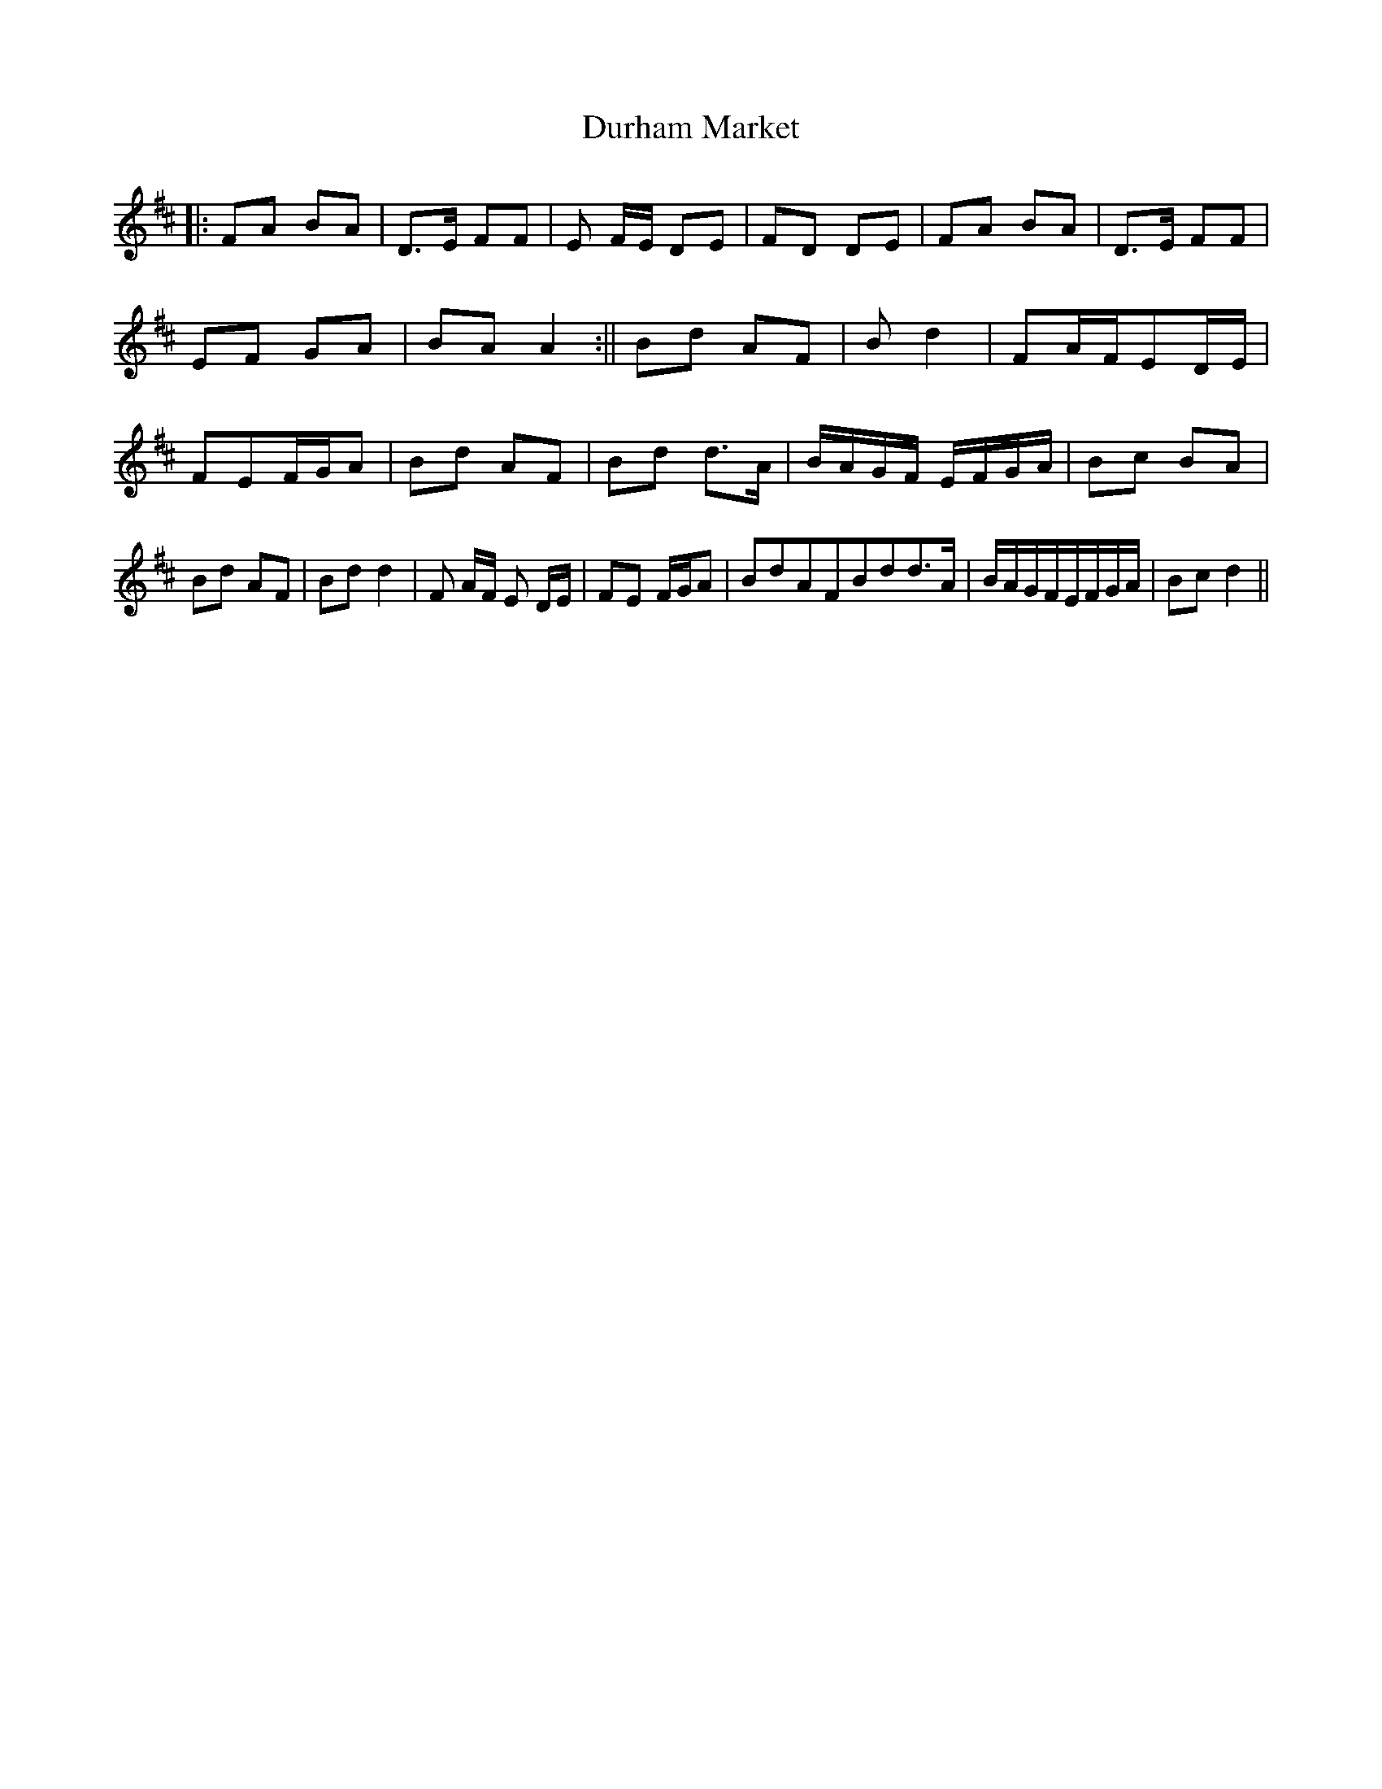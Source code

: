 X:01
T: Durham Market
L: 1/8
R: 2/4
K: D Major
||:FA BA|D>E FF|E F/E/ DE|FD DE|FA BA|D>E FF|EF GA|BA A2:||Bd AF|Bd2|FA/F/ED/E/|FEF/G/A|Bd AF|Bd d>A|B/A/G/F/ E/F/G/A/|Bc BA|Bd AF|Bd d2|F A/F/ E D/E/|FE F/G/A|BdAFBdd>A|B/A/G/F/E/F/G/A/|Bc d2||
